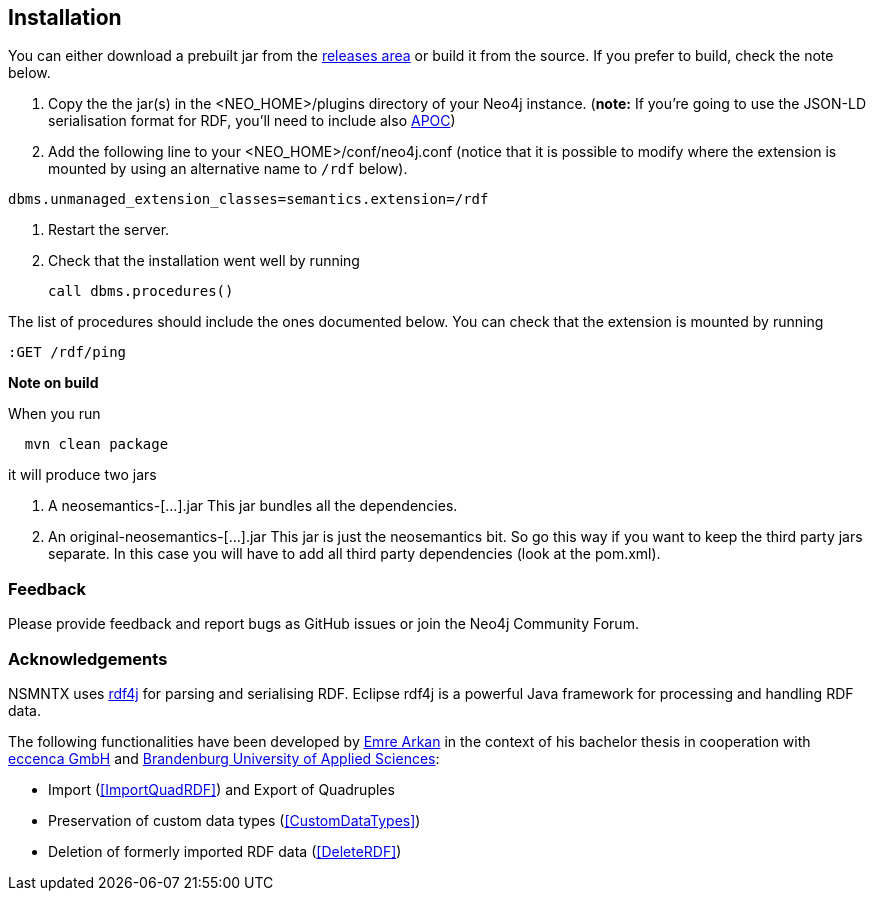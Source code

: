 [[Install]]
== Installation


You can either download a prebuilt jar from the https://github.com/jbarrasa/neosemantics/releases[releases area] or build it from the source. If you prefer to build, check the note below.

1. Copy the  the jar(s) in the <NEO_HOME>/plugins directory of your Neo4j instance. (**note:** If you're going to use the JSON-LD serialisation format for RDF, you'll need to include also https://neo4j-contrib.github.io/neo4j-apoc-procedures/[APOC])
2. Add the following line to your <NEO_HOME>/conf/neo4j.conf (notice that it is possible to modify where the extension is mounted by using an alternative name to `/rdf` below).
[source,shell]
----
dbms.unmanaged_extension_classes=semantics.extension=/rdf
----
3. Restart the server. 
4. Check that the installation went well by running 
[source,cypher]
call dbms.procedures() 

The list of procedures should include the ones documented below.
You can check that the extension is mounted by running 
[source,cypher]
:GET /rdf/ping



**Note on build**

When you run
[source,shell]
  mvn clean package

it will produce two jars

1. A neosemantics-[...].jar This jar bundles all the dependencies.
2. An original-neosemantics-[...].jar This jar is just the neosemantics bit. So go this way if you want to keep the third party jars separate. In this case you will have to add all third party dependencies (look at the pom.xml). 
  

=== Feedback
Please provide feedback and report bugs as GitHub issues or join the Neo4j Community Forum.

=== Acknowledgements
NSMNTX uses https://rdf4j.eclipse.org/[rdf4j] for parsing and serialising RDF. Eclipse rdf4j is a powerful Java framework for processing and handling RDF data.

The following functionalities have been developed by https://github.com/ArkanEmre[Emre Arkan] in the context of his bachelor thesis in cooperation with https://www.eccenca.com/en/index.html[eccenca GmbH] and https://www.th-brandenburg.de[Brandenburg University of Applied Sciences]:

* Import (<<ImportQuadRDF>>) and Export of Quadruples
* Preservation of custom data types (<<CustomDataTypes>>)
* Deletion of formerly imported RDF data (<<DeleteRDF>>)


